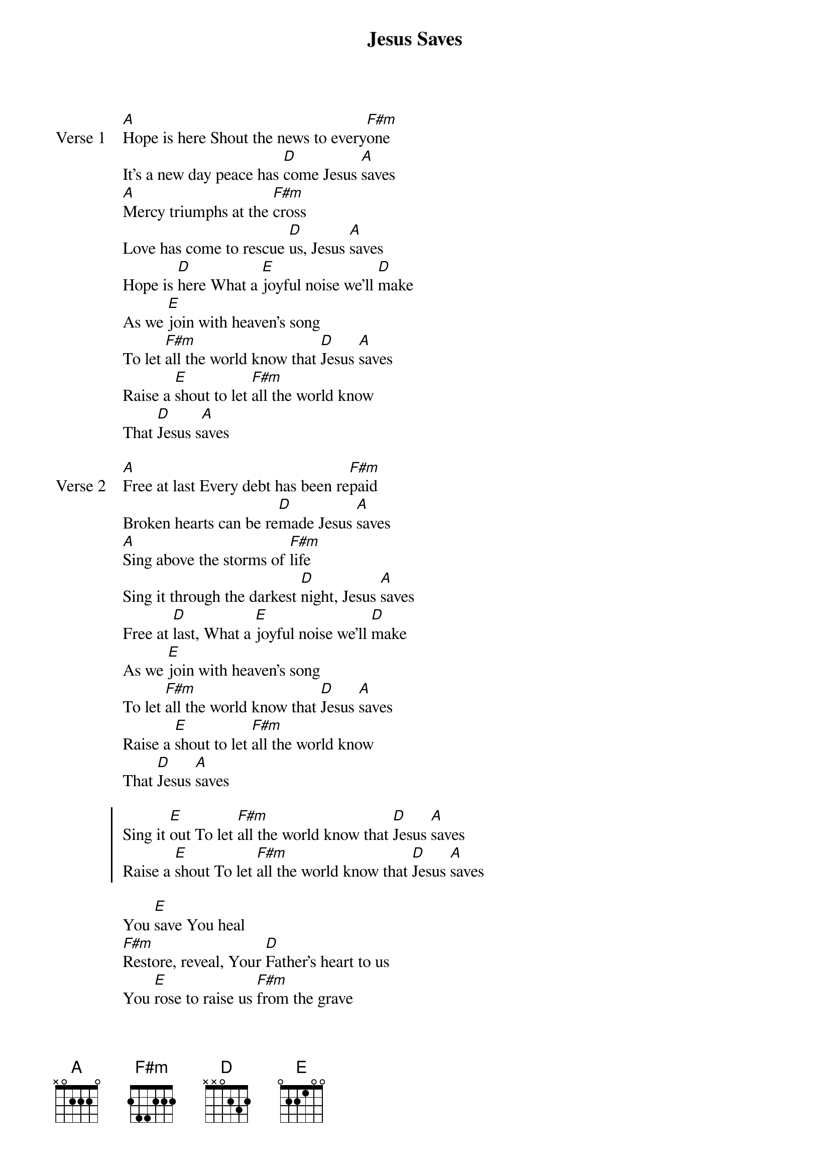 {title: Jesus Saves}
{artist: Jeremy Camp}
{key: A}

{start_of_verse: Verse 1}
[A]Hope is here Shout the news to every[F#m]one
It’s a new day peace has [D]come Jesus [A]saves
[A]Mercy triumphs at the [F#m]cross
Love has come to rescue [D]us, Jesus [A]saves
Hope is [D]here What a [E]joyful noise we’ll [D]make
As we [E]join with heaven’s song
To let [F#m]all the world know that [D]Jesus [A]saves
Raise a [E]shout to let [F#m]all the world know
That [D]Jesus s[A]aves
{end_of_verse}

{start_of_verse: Verse 2}
[A]Free at last Every debt has been re[F#m]paid
Broken hearts can be re[D]made Jesus [A]saves
[A]Sing above the storms of [F#m]life
Sing it through the darkest [D]night, Jesus [A]saves
Free at [D]last, What a [E]joyful noise we’ll [D]make
As we [E]join with heaven’s song
To let [F#m]all the world know that [D]Jesus [A]saves
Raise a [E]shout to let [F#m]all the world know
That [D]Jesus [A]saves
{end_of_verse}

{start_of_chorus}
Sing it [E]out To let [F#m]all the world know that [D]Jesus [A]saves
Raise a [E]shout To let [F#m]all the world know that [D]Jesus [A]saves
{end_of_chorus}

{start_of_bridge}
You [E]save You heal
[F#m]Restore, reveal, Your [D]Father’s heart to us
You [E]rose to raise us [F#m]from the grave
Your [D]Spirit lives in [E]us
Sing it [E]out To let [F#m]all the world know that [D]Jesus [A]saves
Raise a [E]shout To let [F#m]all the world know that [D]Jesus [A]saves
Oh sing it [E]out We shout until the [F#m]whole world knows his [D]name
Jesus [A]Saves Sing it [E]out and shout
For [F#m]we will know your [D]name
Jesus [A]saves
Jes[E]us Jes[A]us
{end_of_bridge}
